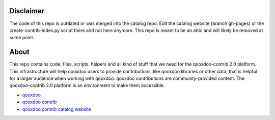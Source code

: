 Disclaimer
==========

The code of this repo is outdated or was merged into the catalog repo.
Edit the catalog website (branch gh-pages) or the create-contrib-index.py
script there and not here anymore. This repo is meant to be an attic
and will likely be removed at some point.

About
=====

This repo contains code, files, scripts, helpers and all kind of stuff that we need for the
qooxdoo-contrib 2.0 platform. This infrastructure will help qooxdoo users to provide
contributions, like qooxdoo libraries or other data, that is helpful for a larger audience when
working with qooxdoo. qooxdoo contributions are community-provided content. The qooxdoo-contrib 2.0
platform is an environment to make them accessible.

* `qooxdoo <http://qooxdoo.org>`_
* `qooxdoo contrib <http://qooxdoo.org/contrib>`_
* `qooxdoo contrib catalog website <http://qooxdoo.org/contrib/catalog>`_
